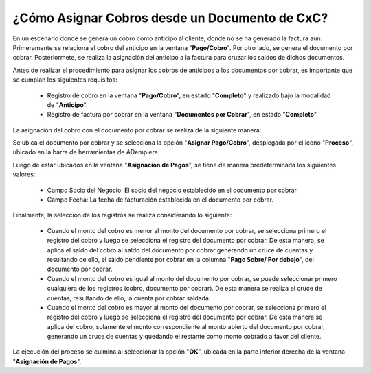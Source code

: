 .. documento/asignación-de-cobros-desde-un-documento-de-cxc:
 
**¿Cómo Asignar Cobros desde un Documento de CxC?**
===================================================

En un escenario donde se genera un cobro como anticipo al cliente, donde no se ha generado la factura aun. Primeramente se relaciona el cobro del anticipo en la ventana "**Pago/Cobro**". Por otro lado, se genera el documento por cobrar. Posteriormete, se realiza la asignación del anticipo a la factura para cruzar los saldos de dichos documentos.

Antes de realizar el procedimiento para asignar los cobros de anticipos a los documentos por cobrar, es importante que se cumplan los siguientes requisitos:

    - Registro de cobro en la ventana "**Pago/Cobro**", en estado "**Completo**" y realizado bajo la modalidad de "**Anticipo**".

    - Registro de factura por cobrar en la ventana "**Documentos por Cobrar**", en estado "**Completo**".

La asignación del cobro con el documento por cobrar se realiza de la siguiente manera:

Se ubica el documento por cobrar y se selecciona la opción "**Asignar Pago/Cobro**", desplegada por el icono "**Proceso**", ubicado en la barra de herramientas de ADempiere.

Luego de estar ubicados en la ventana "**Asignación de Pagos**", se tiene de manera predeterminada los siguientes valores:

    - Campo Socio del Negocio: El socio del negocio establecido en el documento por cobrar.

    - Campo Fecha: La fecha de facturación establecida en el documento por cobrar.

Finalmente, la selección de los registros se realiza considerando lo siguiente:

    - Cuando el monto del cobro es menor al monto del documento por cobrar, se selecciona primero el registro del cobro y luego se selecciona el registro del documento por cobrar. De esta manera, se aplica el saldo del cobro al saldo del documento por cobrar generando un cruce de cuentas y resultando de ello, el saldo pendiente por cobrar en la columna "**Pago Sobre/ Por debajo**", del documento por cobrar.

    - Cuando el monto del cobro es igual al monto del documento por cobrar, se puede seleccionar primero cualquiera de los registros (cobro, documento por cobrar). De esta manera se realiza el cruce de cuentas, resultando de ello, la cuenta por cobrar saldada.

    - Cuando el monto del cobro es mayor al monto del documento por cobrar, se selecciona primero el registro del cobro y luego se selecciona el registro del documento por cobrar. De esta manera se aplica del cobro, solamente el monto correspondiente al monto abierto del documento por cobrar, generando un cruce de cuentas y quedando el restante como monto cobrado a favor del cliente.

La ejecución del proceso se culmina al seleccionar la opción "**OK**", ubicada en la parte inferior derecha de la ventana "**Asignación de Pagos**".